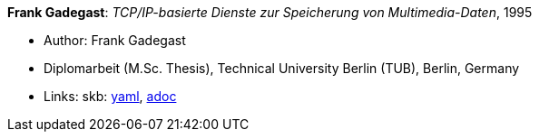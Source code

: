//
// This file was generated by SKB-Dashboard, task 'lib-yaml2src'
// - on Wednesday November  7 at 00:50:26
// - skb-dashboard: https://www.github.com/vdmeer/skb-dashboard
//

*Frank Gadegast*: _TCP/IP-basierte Dienste zur Speicherung von Multimedia-Daten_, 1995

* Author: Frank Gadegast
* Diplomarbeit (M.Sc. Thesis), Technical University Berlin (TUB), Berlin, Germany
* Links:
      skb:
        https://github.com/vdmeer/skb/tree/master/data/library/thesis/master/1990/gadegast-frank-1995.yaml[yaml],
        https://github.com/vdmeer/skb/tree/master/data/library/thesis/master/1990/gadegast-frank-1995.adoc[adoc]

